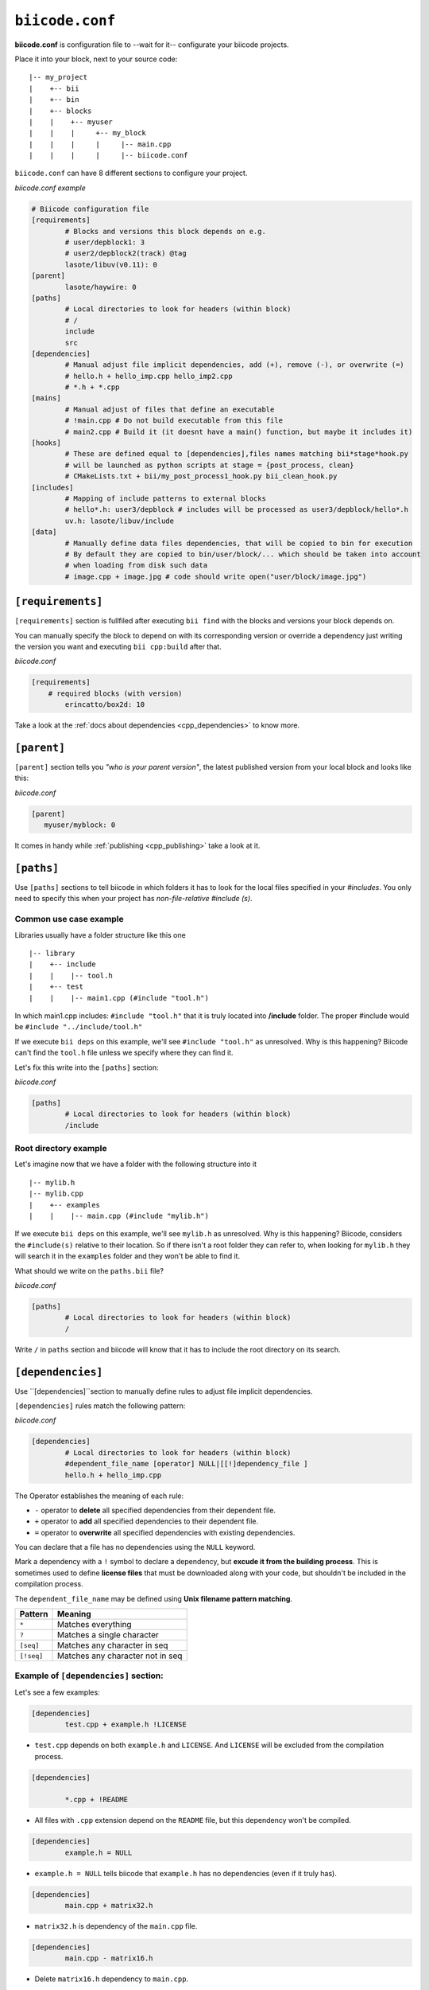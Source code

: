 .. _biicode_conf:

``biicode.conf``
================

**biicode.conf** is configuration file to --wait for it-- configurate your biicode projects.

Place it into your block, next to your source code: ::

	|-- my_project
	|    +-- bii
	|    +-- bin
	|    +-- blocks
	|    |	  +-- myuser
	|    |    |     +-- my_block
	|    |    |  	|     |-- main.cpp   
	|    |    |  	|     |-- biicode.conf


``biicode.conf`` can have 8 different sections to configure your project.


*biicode.conf example*

.. code-block:: text

		# Biicode configuration file
		[requirements]
			# Blocks and versions this block depends on e.g.
			# user/depblock1: 3
			# user2/depblock2(track) @tag
			lasote/libuv(v0.11): 0
		[parent]
			lasote/haywire: 0
		[paths]
			# Local directories to look for headers (within block)
			# /
			include
			src
		[dependencies]
			# Manual adjust file implicit dependencies, add (+), remove (-), or overwrite (=)
			# hello.h + hello_imp.cpp hello_imp2.cpp
			# *.h + *.cpp
		[mains]
			# Manual adjust of files that define an executable
			# !main.cpp # Do not build executable from this file
			# main2.cpp # Build it (it doesnt have a main() function, but maybe it includes it)
		[hooks]
			# These are defined equal to [dependencies],files names matching bii*stage*hook.py
			# will be launched as python scripts at stage = {post_process, clean}
			# CMakeLists.txt + bii/my_post_process1_hook.py bii_clean_hook.py
		[includes]
			# Mapping of include patterns to external blocks
			# hello*.h: user3/depblock # includes will be processed as user3/depblock/hello*.h
			uv.h: lasote/libuv/include
		[data]
			# Manually define data files dependencies, that will be copied to bin for execution
			# By default they are copied to bin/user/block/... which should be taken into account
			# when loading from disk such data
			# image.cpp + image.jpg # code should write open("user/block/image.jpg")

``[requirements]``
-------------------

``[requirements]`` section is fullfiled after executing ``bii find`` with the blocks and versions your block depends on.

You can manually specify the block to depend on with its corresponding version or override a dependency just writing the version you want and executing ``bii cpp:build`` after that.

*biicode.conf*

.. code-block:: text

	[requirements] 
	    # required blocks (with version)
		erincatto/box2d: 10

Take a look at the :ref:`docs about dependencies <cpp_dependencies>` to know more.

``[parent]``
------------

``[parent]`` section tells you  *"who is your parent version"*, the latest published version from your local block and looks like this:

*biicode.conf*

.. code-block:: text

   [parent]
      myuser/myblock: 0

It comes in handy while :ref:`publishing <cpp_publishing>` take a look at it.

``[paths]``
------------
Use ``[paths]`` sections to tell biicode in which folders it has to look for the local files specified in your `#includes`. You only need to specify this when your project has `non-file-relative #include (s)`. 

.. _paths-common:

Common use case example
^^^^^^^^^^^^^^^^^^^^^^^

Libraries usually have a folder structure like this one ::

|-- library
|    +-- include
|    |    |-- tool.h
|    +-- test
|    |    |-- main1.cpp (#include "tool.h")

In which main1.cpp includes: ``#include "tool.h"`` that it is truly located into **/include** folder. The proper #include would be ``#include "../include/tool.h"``

If we execute ``bii deps`` on this example, we'll see ``#include "tool.h"`` as unresolved. Why is this happening? 
Biicode can't find the ``tool.h`` file unless we specify where they can find it. 

Let's fix this write into the ``[paths]`` section:

*biicode.conf*

.. code-block:: text

	[paths]
		# Local directories to look for headers (within block)
		/include


Root directory example
^^^^^^^^^^^^^^^^^^^^^^

Let's imagine now that we have a folder with the following structure into it ::

|-- mylib.h
|-- mylib.cpp
|    +-- examples
|    |	  |-- main.cpp (#include "mylib.h")

If we execute ``bii deps`` on this example, we'll see ``mylib.h`` as unresolved. Why is this happening? 
Biicode, considers the ``#include(s)`` relative to their location. So if there isn't a root folder they can refer to, when looking for ``mylib.h`` they will search it in the ``examples`` folder and they won't be able to find it.

What should we write on the ``paths.bii`` file?

*biicode.conf*

.. code-block:: text

	[paths]
		# Local directories to look for headers (within block)
		/


Write ``/`` in ``paths`` section and biicode will know that it has to include the root directory on its search.

``[dependencies]``
-------------------
Use ``[dependencies]``section to manually define rules to adjust file implicit dependencies. 

``[dependencies]`` rules match the following pattern:

*biicode.conf*

.. code-block:: text

	[dependencies]
		# Local directories to look for headers (within block)
		#dependent_file_name [operator] NULL|[[!]dependency_file ]
		hello.h + hello_imp.cpp

The Operator establishes the meaning of each rule:

* ``-`` operator to **delete** all specified dependencies from their dependent file.
* ``+`` operator to **add** all specified dependencies to their dependent file.
* ``=`` operator to **overwrite** all specified dependencies with existing dependencies.

You can declare that a file has no dependencies using the ``NULL`` keyword.

Mark a dependency with a ``!`` symbol to declare a dependency, but **excude it from the building process**. This is sometimes used to define **license files** that must be downloaded along with your code, but shouldn't be included in the compilation process.


The ``dependent_file_name`` may be defined using **Unix filename pattern matching**.

==========	========================================
Pattern 	Meaning
==========	========================================
``*``			Matches everything
``?``			Matches a single character
``[seq]``		Matches any character in seq
``[!seq]``		Matches any character not in seq
==========	========================================

Example of ``[dependencies]`` section:
^^^^^^^^^^^^^^^^^^^^^^^^^^^^^^^^^^^^^^

Let's see a few examples:


.. code-block:: text

	[dependencies]
		test.cpp + example.h !LICENSE


* ``test.cpp`` depends on both ``example.h`` and ``LICENSE``. And ``LICENSE`` will be excluded from the compilation process.

.. code-block:: text

	[dependencies]

		*.cpp + !README


* All files with ``.cpp`` extension depend on the ``README`` file, but this dependency won't be compiled.

.. code-block:: text

	[dependencies]
		example.h = NULL

* ``example.h = NULL`` tells biicode that ``example.h`` has no dependencies (even if it truly has).

.. code-block:: text

	[dependencies]
		main.cpp + matrix32.h


* ``matrix32.h`` is dependency of the ``main.cpp`` file.

.. code-block:: text

	[dependencies]
		main.cpp - matrix16.h


* Delete ``matrix16.h`` dependency to ``main.cpp``.

.. code-block:: text

	[dependencies]
		calculator.cpp = solver.h type.h

* Both ``solver.h`` and ``type.h`` are ``calculator.cpp`` are the only dependencies of ``calculator.cpp``, overwriting any existing implicit dependencies.
